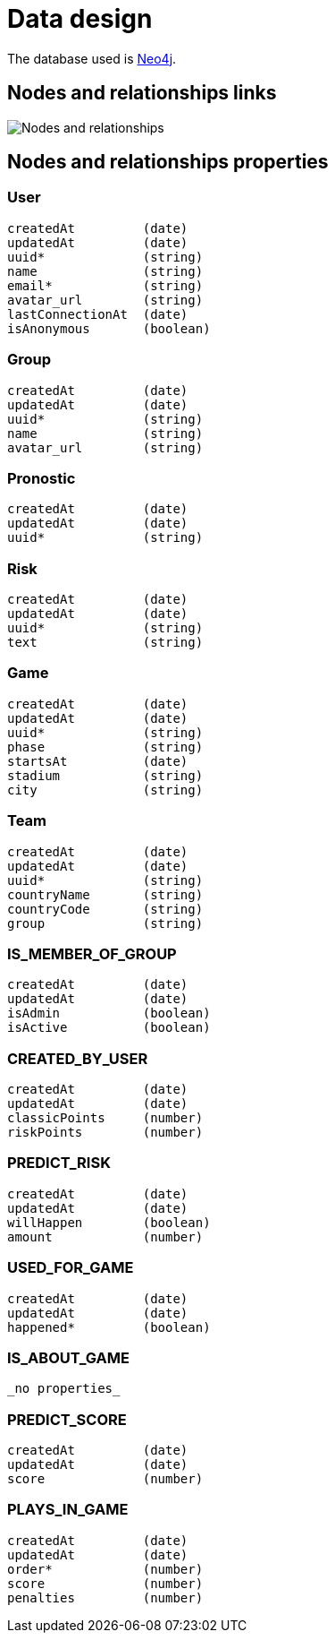 = Data design

The database used is http://neo4j.com/[Neo4j].

== Nodes and relationships links

image::nodes-and-relationships.png[Nodes and relationships]

== Nodes and relationships properties

=== User

```
createdAt         (date)
updatedAt         (date)
uuid*             (string)
name              (string)
email*            (string)
avatar_url        (string)
lastConnectionAt  (date)
isAnonymous       (boolean)
```

=== Group

```
createdAt         (date)
updatedAt         (date)
uuid*             (string)
name              (string)
avatar_url        (string)
```

=== Pronostic

```
createdAt         (date)
updatedAt         (date)
uuid*             (string)
```

=== Risk

```
createdAt         (date)
updatedAt         (date)
uuid*             (string)
text              (string)
```

=== Game

```
createdAt         (date)
updatedAt         (date)
uuid*             (string)
phase             (string)
startsAt          (date)
stadium           (string)
city              (string)
```

=== Team

```
createdAt         (date)
updatedAt         (date)
uuid*             (string)
countryName       (string)
countryCode       (string)
group             (string)
```

=== IS_MEMBER_OF_GROUP

```
createdAt         (date)
updatedAt         (date)
isAdmin           (boolean)
isActive          (boolean)
```

=== CREATED_BY_USER

```
createdAt         (date)
updatedAt         (date)
classicPoints     (number)
riskPoints        (number)
```

=== PREDICT_RISK

```
createdAt         (date)
updatedAt         (date)
willHappen        (boolean)
amount            (number)
```

=== USED_FOR_GAME

```
createdAt         (date)
updatedAt         (date)
happened*         (boolean)
```

=== IS_ABOUT_GAME

```
_no properties_
```

=== PREDICT_SCORE

```
createdAt         (date)
updatedAt         (date)
score             (number)
```

=== PLAYS_IN_GAME

```
createdAt         (date)
updatedAt         (date)
order*            (number)
score             (number)
penalties         (number)
```
